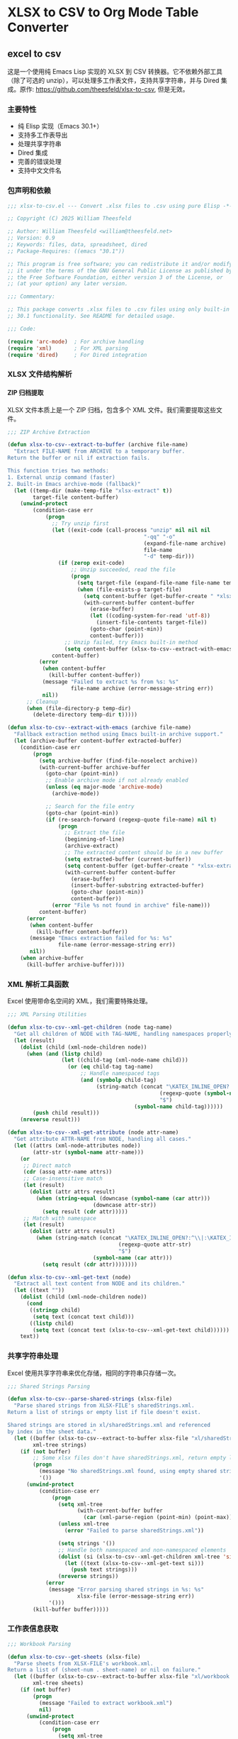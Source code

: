# -*- mode: org; buffer-read-only: t; coding: utf-8; org-image-actual-width: nil; eval: (setq-local css-path (expand-file-name ".utils/css/org.css" user-emacs-directory)); -*-
#+STARTUP: content align inlineimages indent hidestars
#+PROPERTY: header-args :eval never :mkdirp yes
#+OPTIONS: html-postamble:nil
#+OPTIONS: ':t *:t -:t ::t <:t H:5 \n:nil ^:t arch:headline author:t c:nil
#+OPTIONS: creator:nil d:(not LOGBOOK) date:t e:t email:nil f:t inline:t
#+OPTIONS: *:nil toc:t num:nil
#+OPTIONS: todo:t |:t tex:t
#+DESCRIPTION: ORG JOURNAL Recording
#+LANGUAGE: en
#+PROPERTY: header-args :eval yes
#+STARTUP: overview

* XLSX to CSV to Org Mode Table Converter
** excel to csv
这是一个使用纯 Emacs Lisp 实现的 XLSX 到 CSV 转换器。它不依赖外部工具（除了可选的 unzip），可以处理多工作表文件，支持共享字符串，并与 Dired 集成。原作: https://github.com/theesfeld/xlsx-to-csv, 但是无效。

*** 主要特性
- 纯 Elisp 实现（Emacs 30.1+）
- 支持多工作表导出
- 处理共享字符串
- Dired 集成
- 完善的错误处理
- 支持中文文件名

*** 包声明和依赖

#+begin_src emacs-lisp :tangle xlsx-to-csv.el
;;; xlsx-to-csv.el --- Convert .xlsx files to .csv using pure Elisp -*- lexical-binding: t; -*-

;; Copyright (C) 2025 William Theesfeld

;; Author: William Theesfeld <william@theesfeld.net>
;; Version: 0.9
;; Keywords: files, data, spreadsheet, dired
;; Package-Requires: ((emacs "30.1"))

;; This program is free software; you can redistribute it and/or modify
;; it under the terms of the GNU General Public License as published by
;; the Free Software Foundation, either version 3 of the License, or
;; (at your option) any later version.

;;; Commentary:

;; This package converts .xlsx files to .csv files using only built-in Emacs
;; 30.1 functionality. See README for detailed usage.

;;; Code:

(require 'arc-mode)  ; For archive handling
(require 'xml)       ; For XML parsing
(require 'dired)     ; For Dired integration
#+end_src

#+results:
: dired

*** XLSX 文件结构解析

**** ZIP 归档提取

XLSX 文件本质上是一个 ZIP 归档，包含多个 XML 文件。我们需要提取这些文件。

#+begin_src emacs-lisp :tangle xlsx-to-csv.el
;;; ZIP Archive Extraction

(defun xlsx-to-csv--extract-to-buffer (archive file-name)
  "Extract FILE-NAME from ARCHIVE to a temporary buffer.
Return the buffer or nil if extraction fails.

This function tries two methods:
1. External unzip command (faster)
2. Built-in Emacs archive-mode (fallback)"
  (let ((temp-dir (make-temp-file "xlsx-extract" t))
        target-file content-buffer)
    (unwind-protect
        (condition-case err
            (progn
              ;; Try unzip first
              (let ((exit-code (call-process "unzip" nil nil nil
                                           "-qq" "-o"
                                           (expand-file-name archive)
                                           file-name
                                           "-d" temp-dir)))
                (if (zerop exit-code)
                    ;; Unzip succeeded, read the file
                    (progn
                      (setq target-file (expand-file-name file-name temp-dir))
                      (when (file-exists-p target-file)
                        (setq content-buffer (get-buffer-create " *xlsx-temp*"))
                        (with-current-buffer content-buffer
                          (erase-buffer)
                          (let ((coding-system-for-read 'utf-8))
                            (insert-file-contents target-file))
                          (goto-char (point-min))
                          content-buffer)))
                  ;; Unzip failed, try Emacs built-in method
                  (setq content-buffer (xlsx-to-csv--extract-with-emacs archive file-name))))
              content-buffer)
          (error
           (when content-buffer
             (kill-buffer content-buffer))
           (message "Failed to extract %s from %s: %s"
                    file-name archive (error-message-string err))
           nil))
      ;; Cleanup
      (when (file-directory-p temp-dir)
        (delete-directory temp-dir t)))))

(defun xlsx-to-csv--extract-with-emacs (archive file-name)
  "Fallback extraction method using Emacs built-in archive support."
  (let (archive-buffer content-buffer extracted-buffer)
    (condition-case err
        (progn
          (setq archive-buffer (find-file-noselect archive))
          (with-current-buffer archive-buffer
            (goto-char (point-min))
            ;; Enable archive mode if not already enabled
            (unless (eq major-mode 'archive-mode)
              (archive-mode))
            
            ;; Search for the file entry
            (goto-char (point-min))
            (if (re-search-forward (regexp-quote file-name) nil t)
                (progn
                  ;; Extract the file
                  (beginning-of-line)
                  (archive-extract)
                  ;; The extracted content should be in a new buffer
                  (setq extracted-buffer (current-buffer))
                  (setq content-buffer (get-buffer-create " *xlsx-extracted*"))
                  (with-current-buffer content-buffer
                    (erase-buffer)
                    (insert-buffer-substring extracted-buffer)
                    (goto-char (point-min))
                    content-buffer))
              (error "File %s not found in archive" file-name)))
          content-buffer)
      (error
       (when content-buffer
         (kill-buffer content-buffer))
       (message "Emacs extraction failed for %s: %s" 
                file-name (error-message-string err))
       nil))
    (when archive-buffer
      (kill-buffer archive-buffer))))
#+end_src

#+results:
: xlsx-to-csv--extract-with-emacs

*** XML 解析工具函数

Excel 使用带命名空间的 XML，我们需要特殊处理。

#+begin_src emacs-lisp :tangle xlsx-to-csv.el
;;; XML Parsing Utilities

(defun xlsx-to-csv--xml-get-children (node tag-name)
  "Get all children of NODE with TAG-NAME, handling namespaces properly."
  (let (result)
    (dolist (child (xml-node-children node))
      (when (and (listp child)
                 (let ((child-tag (xml-node-name child)))
                   (or (eq child-tag tag-name)
                       ;; Handle namespaced tags
                       (and (symbolp child-tag)
                            (string-match (concat "\KATEX_INLINE_OPEN?:^\\|:\KATEX_INLINE_CLOSE" 
                                                (regexp-quote (symbol-name tag-name)) 
                                                "$")
                                        (symbol-name child-tag))))))
        (push child result)))
    (nreverse result)))

(defun xlsx-to-csv--xml-get-attribute (node attr-name)
  "Get attribute ATTR-NAME from NODE, handling all cases."
  (let ((attrs (xml-node-attributes node))
        (attr-str (symbol-name attr-name)))
    (or 
     ;; Direct match
     (cdr (assq attr-name attrs))
     ;; Case-insensitive match
     (let (result)
       (dolist (attr attrs result)
         (when (string-equal (downcase (symbol-name (car attr)))
                           (downcase attr-str))
           (setq result (cdr attr)))))
     ;; Match with namespace
     (let (result)
       (dolist (attr attrs result)
         (when (string-match (concat "\KATEX_INLINE_OPEN?:^\\|:\KATEX_INLINE_CLOSE" 
                                   (regexp-quote attr-str) 
                                   "$")
                           (symbol-name (car attr)))
           (setq result (cdr attr))))))))

(defun xlsx-to-csv--xml-get-text (node)
  "Extract all text content from NODE and its children."
  (let ((text ""))
    (dolist (child (xml-node-children node))
      (cond
       ((stringp child)
        (setq text (concat text child)))
       ((listp child)
        (setq text (concat text (xlsx-to-csv--xml-get-text child))))))
    text))
#+end_src

#+results:
: xlsx-to-csv--xml-get-text

*** 共享字符串处理

Excel 使用共享字符串来优化存储，相同的字符串只存储一次。

#+begin_src emacs-lisp :tangle xlsx-to-csv.el
;;; Shared Strings Parsing

(defun xlsx-to-csv--parse-shared-strings (xlsx-file)
  "Parse shared strings from XLSX-FILE's sharedStrings.xml.
Return a list of strings or empty list if file doesn't exist.

Shared strings are stored in xl/sharedStrings.xml and referenced
by index in the sheet data."
  (let ((buffer (xlsx-to-csv--extract-to-buffer xlsx-file "xl/sharedStrings.xml"))
        xml-tree strings)
    (if (not buffer)
        ;; Some xlsx files don't have sharedStrings.xml, return empty list
        (progn
          (message "No sharedStrings.xml found, using empty shared strings")
          '())
      (unwind-protect
          (condition-case err
              (progn
                (setq xml-tree
                      (with-current-buffer buffer
                        (car (xml-parse-region (point-min) (point-max)))))
                (unless xml-tree
                  (error "Failed to parse sharedStrings.xml"))
                
                (setq strings '())
                ;; Handle both namespaced and non-namespaced elements
                (dolist (si (xlsx-to-csv--xml-get-children xml-tree 'si))
                  (let ((text (xlsx-to-csv--xml-get-text si)))
                    (push text strings)))
                (nreverse strings))
            (error
             (message "Error parsing shared strings in %s: %s"
                      xlsx-file (error-message-string err))
             '()))
        (kill-buffer buffer)))))
#+end_src

#+results:
: xlsx-to-csv--parse-shared-strings

*** 工作表信息获取

#+begin_src emacs-lisp :tangle xlsx-to-csv.el
;;; Workbook Parsing

(defun xlsx-to-csv--get-sheets (xlsx-file)
  "Parse sheets from XLSX-FILE's workbook.xml.
Return a list of (sheet-num . sheet-name) or nil on failure."
  (let ((buffer (xlsx-to-csv--extract-to-buffer xlsx-file "xl/workbook.xml"))
        xml-tree sheets)
    (if (not buffer)
        (progn
          (message "Failed to extract workbook.xml")
          nil)
      (unwind-protect
          (condition-case err
              (progn
                (setq xml-tree
                      (with-current-buffer buffer
                        (car (xml-parse-region (point-min) (point-max)))))
                (unless xml-tree
                  (error "Failed to parse workbook.xml"))
                
                (setq sheets '())
                ;; Find sheets node (handle namespaces)
                (dolist (sheets-node (xlsx-to-csv--xml-get-children xml-tree 'sheets))
                  (dolist (sheet (xlsx-to-csv--xml-get-children sheets-node 'sheet))
                    (let ((sheet-id (xlsx-to-csv--xml-get-attribute sheet 'sheetId))
                          (sheet-name (xlsx-to-csv--xml-get-attribute sheet 'name)))
                      (when (and sheet-id sheet-name)
                        (push (cons (string-to-number sheet-id)
                                  sheet-name)
                              sheets)))))
                (nreverse sheets))
            (error
             (message "Error parsing sheets in %s: %s"
                      xlsx-file (error-message-string err))
             nil))
        (kill-buffer buffer)))))
#+end_src

#+results:
: xlsx-to-csv--get-sheets

*** 单元格坐标转换

Excel 使用 A1 格式的单元格引用，我们需要转换为数字坐标。

#+begin_src emacs-lisp :tangle xlsx-to-csv.el
;;; Cell Reference Conversion

(defun xlsx-to-csv--cell-to-coords (cell-ref)
  "Convert CELL-REF (e.g., \"A1\") to (row . col) coordinates.
Return nil if conversion fails.

Examples:
  \"A1\"  -> (0 . 0)
  \"B2\"  -> (1 . 1)
  \"AA1\" -> (0 . 26)"
  (condition-case err
      (progn
        ;; Trim whitespace and ensure uppercase
        (setq cell-ref (upcase (string-trim cell-ref)))
        
        ;; Parse without regex - find where letters end and numbers begin
        (let ((i 0)
              (len (length cell-ref))
              col-end)
          ;; Find the end of column letters
          (while (and (< i len)
                      (>= (aref cell-ref i) ?A)
                      (<= (aref cell-ref i) ?Z))
            (setq i (1+ i)))
          (setq col-end i)
          
          ;; Check if we have both letters and numbers
          (if (and (> col-end 0)  ; Has at least one letter
                   (< col-end len))  ; Has at least one character after letters
              ;; Verify the rest are all digits
              (let ((all-digits t)
                    (j col-end))
                (while (and all-digits (< j len))
                  (unless (and (>= (aref cell-ref j) ?0)
                               (<= (aref cell-ref j) ?9))
                    (setq all-digits nil))
                  (setq j (1+ j)))
                
                (if all-digits
                    (let* ((col-str (substring cell-ref 0 col-end))
                           (row-str (substring cell-ref col-end))
                           (col-num 0)
                           (row-num (1- (string-to-number row-str))))
                      ;; Convert column letters to number (A=0, B=1, ..., Z=25, AA=26, etc.)
                      (dolist (char (string-to-list col-str))
                        (setq col-num (+ (* col-num 26) (- char ?A) 1)))
                      (setq col-num (1- col-num))
                      (cons row-num col-num))
                  nil))
            nil)))
    (error
     (message "Error converting cell reference %s: %s"
              cell-ref (error-message-string err))
     nil)))
#+end_src

#+results:
: xlsx-to-csv--cell-to-coords

*** 工作表数据解析

这是核心功能，解析工作表 XML 并提取数据。

#+begin_src emacs-lisp :tangle xlsx-to-csv.el
;;; Sheet Data Parsing

(defun xlsx-to-csv--parse-sheet (xlsx-file sheet-num shared-strings)
  "Parse sheet SHEET-NUM from XLSX-FILE using SHARED-STRINGS.
Return a data structure or nil on failure."
  (let ((file-name (format "xl/worksheets/sheet%d.xml" sheet-num))
        buffer xml-tree rows max-row max-col)
    
    (setq buffer (xlsx-to-csv--extract-to-buffer xlsx-file file-name))
    (if (not buffer)
        (progn
          (message "Failed to extract %s" file-name)
          nil)
      (unwind-protect
          (condition-case err
              (progn
                (setq xml-tree
                      (with-current-buffer buffer
                        (car (xml-parse-region (point-min) (point-max)))))
                (unless xml-tree
                  (error "Failed to parse %s" file-name))
                
                (setq rows '() max-row 0 max-col 0)
                ;; Find sheetData node
                (dolist (sheet-data (xlsx-to-csv--xml-get-children xml-tree 'sheetData))
                  (dolist (row (xlsx-to-csv--xml-get-children sheet-data 'row))
                    (let ((row-data '()))
                      (dolist (c (xlsx-to-csv--xml-get-children row 'c))
                        (let* ((cell-ref (xlsx-to-csv--xml-get-attribute c 'r))
                               (coords (and cell-ref (xlsx-to-csv--cell-to-coords cell-ref)))
                               (value "")
                               (t-attr (xlsx-to-csv--xml-get-attribute c 't))
                               (v-nodes (xlsx-to-csv--xml-get-children c 'v)))
                          
                          ;; Extract value
                          (when v-nodes
                            (setq value (xlsx-to-csv--xml-get-text (car v-nodes))))
                          
                          (when coords
                            ;; Handle different cell types
                            (cond
                             ;; Shared string
                             ((string= t-attr "s")
                              (let ((index (string-to-number value)))
                                (when (and (>= index 0) (< index (length shared-strings)))
                                  (setq value (nth index shared-strings)))))
                             ;; Inline string
                             ((string= t-attr "inlineStr")
                              (let ((is-nodes (xlsx-to-csv--xml-get-children c 'is)))
                                (when is-nodes
                                  (setq value (xlsx-to-csv--xml-get-text (car is-nodes)))))))
                            
                            ;; Add cell to row data
                            (push (cons coords value) row-data)
                            (setq max-row (max max-row (car coords)))
                            (setq max-col (max max-col (cdr coords))))))
                      (when row-data
                        (push row-data rows)))))
                
                ;; Convert to matrix format
                (if (> (length rows) 0)
                    (let ((matrix (make-vector (1+ max-row) nil)))
                      (dotimes (i (1+ max-row))
                        (aset matrix i (make-vector (1+ max-col) "")))
                      
                      (dolist (row rows)
                        (dolist (cell row)
                          (let ((coords (car cell))
                                (value (cdr cell)))
                            (when (and (>= (car coords) 0) (<= (car coords) max-row)
                                     (>= (cdr coords) 0) (<= (cdr coords) max-col))
                              (aset (aref matrix (car coords)) (cdr coords) value)))))
                      
                      (mapcar (lambda (row-vec) 
                                (append row-vec nil))
                              (append matrix nil)))
                  nil))
            (error
             (message "Error parsing sheet %d in %s: %s"
                      sheet-num xlsx-file (error-message-string err))
             nil))
        (kill-buffer buffer)))))
#+end_src

#+results:
: xlsx-to-csv--parse-sheet

*** CSV 输出

#+begin_src emacs-lisp :tangle xlsx-to-csv.el
;;; CSV Output

(defun xlsx-to-csv--to-csv (data output-file)
  "Write DATA (list of lists) to OUTPUT-FILE in CSV format.
Return t on success, nil on failure.

Properly escapes values containing commas, quotes, or newlines."
  (condition-case err
      (progn
        (let ((dir (file-name-directory (expand-file-name output-file))))
          (unless (file-directory-p dir)
            (error "Directory does not exist: %s" dir))
          (when (and (not (eq system-type 'windows-nt))
                     (not (file-writable-p dir)))
            (error "Directory not writable: %s" dir)))
        
        (with-temp-file output-file
          (dolist (row data)
            (when row ; Skip empty rows
              (insert
               (mapconcat (lambda (cell)
                            (let ((cell-str (if (stringp cell) cell (format "%s" cell))))
                              (if (or (string-match "," cell-str)
                                      (string-match "\"" cell-str)
                                      (string-match "\n" cell-str))
                                  (concat "\"" (replace-regexp-in-string "\"" "\"\"" cell-str) "\"")
                                cell-str)))
                          row ","))
              (insert "\n"))))
        t)
    (error
     (message "Failed to write CSV %s: %s" output-file (error-message-string err))
     nil)))
#+end_src

#+results:
: xlsx-to-csv--to-csv

*** 主要转换函数

#+begin_src emacs-lisp :tangle xlsx-to-csv.el
;;; Main Conversion Function

(defun xlsx-to-csv-convert-file (file)
  "Convert .xlsx FILE to .csv files.
Return the list of output file paths or nil on failure."
  (interactive "fXLSX file: ")
  (let (base-name shared-strings sheets output-files)
    (condition-case err
        (progn
          ;; Ensure file is properly expanded
          (setq file (expand-file-name file))
          
          (unless (and (file-exists-p file) (file-readable-p file))
            (error "File does not exist or is not readable: %s" file))
          (unless (string-suffix-p ".xlsx" file)
            (error "File must be a .xlsx file: %s" file))
          
          (setq base-name (file-name-sans-extension file))
          
          ;; Parse shared strings
          (message "Parsing shared strings...")
          (setq shared-strings (xlsx-to-csv--parse-shared-strings file))
          (message "Found %d shared strings" (length shared-strings))
          
          ;; Parse sheets
          (message "Parsing sheets...")
          (setq sheets (xlsx-to-csv--get-sheets file))
          (unless sheets
            (error "No sheets found in %s" file))
          (message "Found %d sheets" (length sheets))
          
          ;; Process each sheet
          (setq output-files '())
          (dolist (sheet sheets)
            (let* ((sheet-num (car sheet))
                   (sheet-name (cdr sheet))
                   ;; 更温和的文件名清理，保留中文和更多字符
                   (safe-sheet-name (replace-regexp-in-string 
                                    "[/\\\\:*?\"<>|]" "_" sheet-name))
                   (output-file (if (= (length sheets) 1)
                                   ;; 单个工作表：只使用基础文件名
                                   (format "%s.csv" base-name)
                                 ;; 多个工作表：使用 基础名-工作表名.csv
                                 (format "%s-%s.csv" base-name safe-sheet-name))))
              
              (message "Processing sheet %d: %s" sheet-num sheet-name)
              (let ((data (xlsx-to-csv--parse-sheet file sheet-num shared-strings)))
                (if data
                    (if (xlsx-to-csv--to-csv data output-file)
                        (progn
                          (push output-file output-files)
                          (message "Successfully converted sheet '%s' to %s" sheet-name output-file))
                      (message "Failed to write sheet '%s' to CSV" sheet-name))
                  (message "Failed to parse sheet '%s' (no data found)" sheet-name)))))
          
          (when (called-interactively-p 'interactive)
            (if output-files
                (message "Converted %s to %d CSV files: %s"
                         file (length output-files)
                         (string-join (nreverse output-files) ", "))
              (message "Failed to convert %s: No CSV files generated" file)))
          
          (nreverse output-files))
      (error
       (message "Error converting %s: %s" file (error-message-string err))
       nil))))
#+end_src

#+results:
: xlsx-to-csv-convert-file

*** Dired 集成

#+begin_src emacs-lisp :tangle xlsx-to-csv.el
;;; Dired Integration

(defun dired-do-xlsx-to-csv (&optional arg)
  "Convert marked .xlsx files in Dired to .csv files.
ARG is the prefix argument passed by Dired."
  (interactive "P")
  (let ((files (dired-get-marked-files nil arg))
        (success-count 0))
    (dolist (file files)
      (if (string-suffix-p ".xlsx" file)
          (let ((result (xlsx-to-csv-convert-file file)))
            (when result
              (setq success-count (1+ success-count))))
        (message "Skipping non-.xlsx file: %s" file)))
    (message "Processed %d .xlsx files successfully" success-count)))

(define-key dired-mode-map (kbd "C-c x") #'dired-do-xlsx-to-csv)
#+end_src

#+results:
: dired-do-xlsx-to-csv

*** 调试工具（可选）

#+begin_src emacs-lisp :tangle xlsx-to-csv.el
;;; Debug Utilities (Optional)

(defun xlsx-to-csv--list-archive-contents (archive)
  "List contents of ARCHIVE for debugging purposes."
  (let ((output-buffer (get-buffer-create "*xlsx-archive-contents*")))
    (with-current-buffer output-buffer
      (erase-buffer)
      (call-process "unzip" nil output-buffer nil "-l" (expand-file-name archive))
      (message "Archive contents listed in buffer: %s" (buffer-name output-buffer)))))
#+end_src

#+results:
: xlsx-to-csv--list-archive-contents

*** 包结束

#+begin_src emacs-lisp :tangle xlsx-to-csv.el
(provide 'xlsx-to-csv)
;;; xlsx-to-csv.el ends here
#+end_src

#+results:
: xlsx-to-csv

*** 已知限制和未来改进

**** 当前限制
1. 不支持公式计算（只读取缓存的值）
2. 不支持日期格式（显示为数字）
3. 不支持合并单元格
4. 不支持样式信息

**** 可能的改进
1. 添加日期格式识别和转换
2. 支持更多单元格类型
3. 添加进度条显示
4. 支持自定义 CSV 分隔符

*** 故障排除

**** 常见问题

1. **找不到 sharedStrings.xml**
   - 这是正常的，某些 Excel 文件不使用共享字符串

2. **Windows 上的路径问题**
   - 确保使用正斜杠或双反斜杠

3. **中文文件名乱码**
   - 检查系统编码设置

**** COMMENT 调试方法

#+begin_src emacs-lisp
;; 查看 xlsx 文件内容
(xlsx-to-csv--list-archive-contents "your-file.xlsx")

;; 开启详细日志
(setq debug-on-error t)
#+end_src

#+results:
: t
** csv to org table

*** 核心转换函数

#+begin_src emacs-lisp :tangle xlsx-to-csv.el
;;; CSV to Org Table Conversion Functions

(defun xlsx-to-csv--parse-csv-line (line)
  "Parse a CSV LINE handling quoted fields correctly."
  (let ((fields '())
        (current-field "")
        (in-quotes nil)
        (i 0)
        (len (length line)))
    (while (< i len)
      (let ((char (aref line i)))
        (cond
         ;; Start or end quote
         ((and (= char ?\") (not in-quotes))
          (setq in-quotes t))
         ;; End quote
         ((and (= char ?\") in-quotes)
          (if (and (< (1+ i) len) (= (aref line (1+ i)) ?\"))
              ;; Escaped quote
              (progn
                (setq current-field (concat current-field "\""))
                (setq i (1+ i)))
            ;; End of quoted field
            (setq in-quotes nil)))
         ;; Field separator
         ((and (= char ?,) (not in-quotes))
          (push current-field fields)
          (setq current-field ""))
         ;; Regular character
         (t
          (setq current-field (concat current-field (char-to-string char))))))
      (setq i (1+ i)))
    ;; Add last field
    (push current-field fields)
    (nreverse fields)))

(defun xlsx-to-csv--csv-to-org-table-string (csv-file)
  "Convert CSV-FILE content to org table format string."
  (with-temp-buffer
    (insert-file-contents csv-file)
    (goto-char (point-min))
    (let ((table-content "")
          (line-count 0))
      (while (not (eobp))
        (let* ((line (buffer-substring-no-properties 
                      (line-beginning-position) 
                      (line-end-position)))
               (fields (xlsx-to-csv--parse-csv-line line)))
          (unless (string-empty-p (string-trim line))
            ;; Add table row
            (setq table-content 
                  (concat table-content
                          "| " 
                          (mapconcat 'identity fields " | ")
                          " |\n"))
            ;; Add separator after header row
            (when (= line-count 0)
              (setq table-content 
                    (concat table-content
                            "|" 
                            (mapconcat (lambda (_) "---") fields "|")
                            "|\n")))
            (setq line-count (1+ line-count))))
        (forward-line 1))
      table-content)))

(defun xlsx-to-org-table-string (xlsx-file)
  "Convert XLSX-FILE to org table format string.
Returns the complete org content including all sheets."
  (let* ((csv-files (xlsx-to-csv-convert-file xlsx-file))
         (org-content ""))
    
    (when csv-files
      (dolist (csv-file csv-files)
        (let* ((sheet-name (if (string-match "\KATEX_INLINE_OPEN[^-]+\KATEX_INLINE_CLOSE-\KATEX_INLINE_OPEN.+\KATEX_INLINE_CLOSE\\.csv$" csv-file)
                              (match-string 2 csv-file)
                            (file-name-sans-extension 
                             (file-name-nondirectory csv-file)))))
          
          ;; Add sheet heading if multiple sheets
          (when (> (length csv-files) 1)
            (setq org-content 
                  (concat org-content
                          (format "** %s\n\n" sheet-name))))
          
          ;; Convert CSV to org table
          (setq org-content 
                (concat org-content
                        (xlsx-to-csv--csv-to-org-table-string csv-file)
                        "\n"))))
      
      ;; Clean up CSV files
      (dolist (csv-file csv-files)
        (delete-file csv-file)))
    
    org-content))
#+end_src

#+results:
: xlsx-to-org-table-string

*** 便捷的导入函数

#+begin_src emacs-lisp :tangle xlsx-to-csv.el
;;; Convenient Import Functions for Org Babel

(defun xlsx-to-org-table (xlsx-file &optional with-metadata)
  "Convert XLSX-FILE to org table format.
If WITH-METADATA is non-nil, include title and date information."
  (let ((org-content ""))
    
    ;; Add metadata if requested
    (when with-metadata
      (setq org-content 
            (concat org-content
                    (format "#+TITLE: 数据导入 - %s\n" 
                           (file-name-nondirectory xlsx-file))
                    (format "#+DATE: %s\n\n" 
                           (format-time-string "%Y-%m-%d %H:%M:%S"))
                    "*** 导入的数据表\n\n**** full data")))
    
    ;; Convert xlsx to org table
    (setq org-content 
          (concat org-content
                  (xlsx-to-org-table-string xlsx-file)))
    
    org-content))

(defun xlsx-import-inline (xlsx-file)
  "Import XLSX-FILE and return org table format for inline use."
  (xlsx-to-org-table-string xlsx-file))
#+end_src

#+results:
: xlsx-import-inline
** usage case
*** COMMENT basic usage
#+begin_src emacs-lisp :results output
;; 转换单个文件
(xlsx-to-csv-convert-file "~/test.xlsx")

;; 在 Dired 中使用
;; 1. 打开包含 xlsx 文件的目录
;; 2. 标记要转换的文件
;; 3. 按 C-c x
#+end_src

#+results:

*** COMMENT excel to csv test demo
#+begin_src emacs-lisp
;; 你的测试例子
(xlsx-to-csv-convert-file "C:/Users/<user_name>/Downloads/elisp.xlsx")
#+end_src

*** csv to org table test demo
#+BEGIN_SRC elisp :results raw
(xlsx-to-org-table-string "C:/Users/<user_name>/Downloads/elisp.xlsx")
#+END_SRC

#+results:
| category          | form_or_cmd                                | description_zh                 | notes                             |
|-------------------+--------------------------------------------+--------------------------------+-----------------------------------|
| 基本操作           | (message "Hello %s" "world")               | 在 echo-area 输出字符串          | 格式化输出                         |
| 基本操作           | (prin1-to-string 123)                      | 将对象转成字符串                 | 常用于调试                         |
| 基本操作           | (read-from-minibuffer "Input: ")           | 从 minibuffer 读取字符串         |                                   |
| 执行与求值         | (eval-expression)                          | M-: 在 minibuffer 里求值表达式   |                                   |
| 执行与求值         | (eval-region)                              | 对选中区域求值                   | C-M-x 在 Lisp buffer 对 defun 求值 |
| 执行与求值         | (load "file")                              | 加载 elisp 文件                 | 可选第三参不报错,第四参避免 message   |
| 执行与求值         | (require 'cl-lib)                          | 按特性加载库                     | 返回 t                            |
| 执行与求值         | (provide 'feature)                         | 声明当前文件提供的特性            |                                   |
| 变量 & 赋值        | (setq x 10)                                | 设置动态变量                     |                                   |
| 变量 & 赋值        | (let ((x 1) (y 2)) ...)                    | 创建临时绑定                     | 动态作用域                         |
| 变量 & 赋值        | (defconst pi 3.14)                         | 定义常量                        |                                   |
| 变量 & 赋值        | (defvar user-name "me")                    | 若未绑定就初始化                 |                                   |
| 函数定义           | (defun square (x) (* x x))                 | 定义函数                        |                                   |
| 函数定义           | (defalias 'sq 'square)                     | 给函数取别名                     |                                   |
| 函数定义           | (lambda (x) (* x x))                       | 匿名函数                        |                                   |
| 交互式命令         | (interactive)                              | 让函数成为 M-x 可调用命令         |                                   |
| 交互式命令         | (interactive "sName: ")                    | 指定 minibuffer 提示并读取       |                                   |
| 控制流             | (when cond body...)                        | 真时执行                        |                                   |
| 控制流             | (unless cond body...)                      | 假时执行                        |                                   |
| 控制流             | (if cond then else)                        | 条件分支                        |                                   |
| 控制流             | (cond (test1 res1) (t default))            | 多分支                          |                                   |
| 迭代              | (dotimes (i 10) ...)                       | 对整数 i 迭代                   |                                   |
| 迭代              | (dolist (x list) ...)                      | 遍历列表                        |                                   |
| 布尔与比较         | (eq a b)                                   | 比较符号是否同一                 |                                   |
| 布尔与比较         | (equal a b)                                | 深度比较                        |                                   |
| 布尔与比较         | (= n m)                                    | 数值相等                        |                                   |
| 列表操作           | (car list)                                 | 取首元素                        |                                   |
| 列表操作           | (cdr list)                                 | 取尾部                          |                                   |
| 列表操作           | (cons x xs)                                | 构造新列表                      |                                   |
| 列表操作           | (append l1 l2)                             | 连接列表                        | 支持多实参                         |
| 列表操作           | (nth 2 list)                               | 取第 n 项(从 0)                 |                                   |
| 列表操作           | (length list)                              | 求长度                          |                                   |
| 字符串             | (concat "a" "b")                           | 拼接字符串                      |                                   |
| 字符串             | (substring "abc" 1 2)                      | 截取子串,得 "b"                 |                                   |
| 字符串             | (format "Hello %s" "you")                  | 格式化                          |                                   |
| 向量 & 数组        | (aref [1 2 3] 0)                           | 向量取值                        | C语言式下标                        |
| 向量 & 数组        | (aset vec idx val)                         | 向量赋值                        |                                   |
| 散列表             | (make-hash-table :test 'equal)             | 创建哈希表                      |                                   |
| 散列表             | (puthash key val table)                    | 写入                           |                                   |
| 散列表             | (gethash key table default)                | 读取                           |                                   |
| 符号 & 属性        | (symbol-value 'x)                          | 取符号值                        |                                   |
| 符号 & 属性        | (set 'x 42)                                | 通过符号设置值                   |                                   |
| 符号 & 属性        | (symbol-plist 'x)                          | 属性列表                        |                                   |
| 宏                | (defmacro when* (c &rest b) `(if           | c (progn                       | @b)))                             |
| 宏                | (macroexpand '(when* t 1 2))               | 展开宏                          |                                   |
| 缓冲区 & 文件      | (current-buffer)                           | 返回当前 buffer 对象             |                                   |
| 缓冲区 & 文件      | (find-file "foo.el")                       | 在当前窗口打开文件                |                                   |
| 缓冲区 & 文件      | (save-buffer)                              | 保存文件                        |                                   |
| 缓冲区 & 文件      | (with-temp-buffer ...)                     | 创建临时 buffer                 |                                   |
| 窗口管理           | (split-window-right)                       | (C-x 3) 垂直分窗                |                                   |
| 窗口管理           | (other-window 1)                           | (C-x o) 切到下一窗口             |                                   |
| 查找 & 替换        | (search-forward "str")                     | 向前查找                        |                                   |
| 查找 & 替换        | (replace-string "old" "new")               | 字符串替换                      |                                   |
| 键盘映射           | (global-set-key (kbd "C-c g") #'grep)      | 全局绑键                        |                                   |
| 键盘映射           | (define-key map (kbd "q") #'quit-window)   | 对键盘宏绑定                     |                                   |
| 文件 I/O          | (insert-file-contents "README.md")         | 把文件内容插入当前缓冲区           |                                   |
| 字节编译           | (byte-compile-file "foo.el")               | 将 elisp 编译成 .elc            |                                   |
| 建议(Advice)      | (advice-add 'find-file :after #'my-log)    | 在函数后附加行为                 |                                   |
| 建议(Advice)      | (advice-remove 'find-file #'my-log)        | 移除 advice                    |                                   |
| 错误处理           | (condition-case err body (error handler))  | 捕获异常                        |                                   |
| Timer & idle      | (run-at-time "5 sec" nil #'message "Hi")   | 一次性计时器                     |                                   |
| Timer & idle      | (run-with-idle-timer 2 nil #'save-buffer)  | 空闲时执行                      |                                   |
| 进程              | (start-process "name" "*buf*" "cmd" "arg") | 后台进程                        |                                   |
| 进程              | (process-send-string proc "input")         | 写入进程                        |                                   |
| 外部调用           | (shell-command-to-string "ls")             | 获取 shell 命令输出              |                                   |
| 包管理             | (package-refresh-contents)                 | 刷新 ELPA 索引                  |                                   |
| 包管理             | (package-install 'use-package)             | 安装包                          | use-package 常用                  |
| Org 相关          | (org-babel-tangle)                         | 抽取源码块生成文件                |                                   |
| Org 相关          | (org-agenda)                               | 打开 agenda 视图                |                                   |
| 补全 & Minibuffer | (completing-read "Pick: " '("a" "b"))      | 从列表补全                      |                                   |
| 项目 & 文件树      | (project-current)                          | 返回当前项目                     |                                   |
| 项目 & 文件树      | (project-files proj)                       | 列出项目文件                     |                                   |
| 调试              | (debug-on-error t)                         | 出现错误时进入调试器              | setq 变量                         |
| 调试              | (edebug-defun)                             | Instrument 当前 defun 并逐步调试 |                                   |
| 文档              | (describe-function #'foo)                  | 查看函数文档                     | C-h f                             |
| 文档              | (describe-variable 'foo)                   | 查看变量文档                     | C-h v                             |

